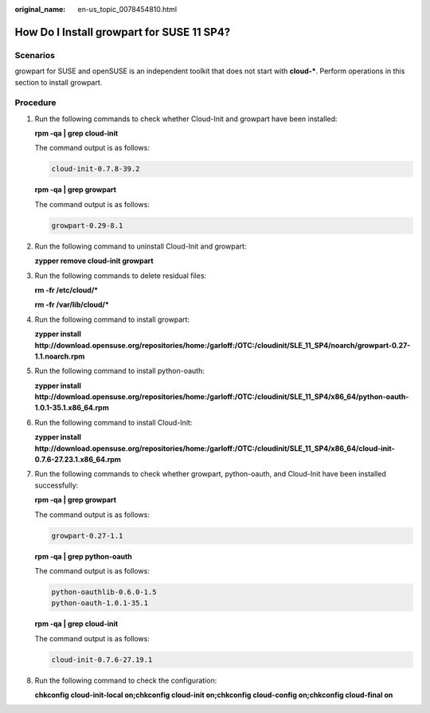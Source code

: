 :original_name: en-us_topic_0078454810.html

.. _en-us_topic_0078454810:

How Do I Install growpart for SUSE 11 SP4?
==========================================

Scenarios
---------

growpart for SUSE and openSUSE is an independent toolkit that does not start with **cloud-\***. Perform operations in this section to install growpart.

Procedure
---------

#. Run the following commands to check whether Cloud-Init and growpart have been installed:

   **rpm -qa \| grep cloud-init**

   The command output is as follows:

   .. code-block::

      cloud-init-0.7.8-39.2

   **rpm -qa \| grep growpart**

   The command output is as follows:

   .. code-block::

      growpart-0.29-8.1

#. Run the following command to uninstall Cloud-Init and growpart:

   **zypper remove cloud-init growpart**

#. Run the following commands to delete residual files:

   **rm -fr /etc/cloud/\***

   **rm -fr /var/lib/cloud/\***

#. Run the following command to install growpart:

   **zypper install http://download.opensuse.org/repositories/home:/garloff:/OTC:/cloudinit/SLE_11_SP4/noarch/growpart-0.27-1.1.noarch.rpm**

#. Run the following command to install python-oauth:

   **zypper install http://download.opensuse.org/repositories/home:/garloff:/OTC:/cloudinit/SLE_11_SP4/x86_64/python-oauth-1.0.1-35.1.x86_64.rpm**

#. Run the following command to install Cloud-Init:

   **zypper install http://download.opensuse.org/repositories/home:/garloff:/OTC:/cloudinit/SLE_11_SP4/x86_64/cloud-init-0.7.6-27.23.1.x86_64.rpm**

#. Run the following commands to check whether growpart, python-oauth, and Cloud-Init have been installed successfully:

   **rpm -qa \| grep growpart**

   The command output is as follows:

   .. code-block::

      growpart-0.27-1.1

   **rpm -qa \| grep python-oauth**

   The command output is as follows:

   .. code-block::

      python-oauthlib-0.6.0-1.5
      python-oauth-1.0.1-35.1

   **rpm -qa \| grep cloud-init**

   The command output is as follows:

   .. code-block::

      cloud-init-0.7.6-27.19.1

#. Run the following command to check the configuration:

   **chkconfig cloud-init-local on;chkconfig cloud-init on;chkconfig cloud-config on;chkconfig cloud-final on**
